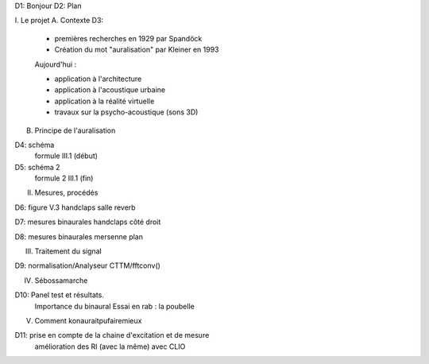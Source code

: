 D1: Bonjour
D2: Plan

I. Le projet
A. Contexte
D3: 

    - premières recherches en 1929 par Spandöck
    - Création du mot "auralisation" par Kleiner en 1993
    
    Aujourd'hui :

    - application à l'architecture
    - application à l'acoustique urbaine
    - application à la réalité virtuelle
    - travaux sur la psycho-acoustique (sons 3D)


B. Principe de l'auralisation

D4: schéma
    formule III.1 (début)

D5: schéma 2
    formule 2 III.1 (fin)


II. Mesures, procédés

D6: figure V.3 handclaps salle reverb

D7: mesures binaurales handclaps côté droit

D8: mesures binaurales mersenne plan

III. Traitement du signal

D9: normalisation/Analyseur CTTM/fftconv()

IV. Sébossamarche

D10: Panel test et résultats.
     Importance du binaural
     Essai en rab : la poubelle

V. Comment konauraitpufairemieux

D11: prise en compte de la chaine d'excitation et de mesure
     amélioration des RI (avec la même)
     avec CLIO
